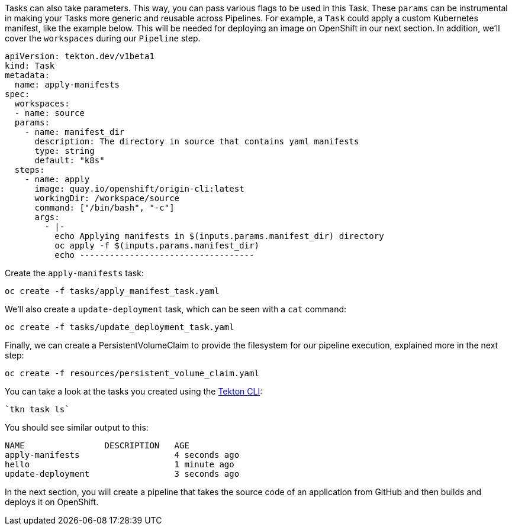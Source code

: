 Tasks can also take parameters. This way, you can pass various flags to be used in this Task. These `params` can be instrumental in making your Tasks more generic and reusable across Pipelines. For example, a `Task` could apply a custom Kubernetes manifest, like the example below. This will be needed for deploying an image on OpenShift in our next section. In addition, we'll cover the `workspaces` during our `Pipeline` step.

[source,yaml,role="copypaste"]
----
apiVersion: tekton.dev/v1beta1
kind: Task
metadata:
  name: apply-manifests
spec:
  workspaces:
  - name: source
  params:
    - name: manifest_dir
      description: The directory in source that contains yaml manifests
      type: string
      default: "k8s"
  steps:
    - name: apply
      image: quay.io/openshift/origin-cli:latest
      workingDir: /workspace/source
      command: ["/bin/bash", "-c"]
      args:
        - |-
          echo Applying manifests in $(inputs.params.manifest_dir) directory
          oc apply -f $(inputs.params.manifest_dir)
          echo -----------------------------------
----

Create the `apply-manifests` task:

[source,bash,role="execute-1"]
----
oc create -f tasks/apply_manifest_task.yaml
----

We'll also create a `update-deployment` task, which can be seen with a `cat` command:

[source,bash,role="execute-1"]
----
oc create -f tasks/update_deployment_task.yaml
----

Finally, we can create a PersistentVolumeClaim to provide the filesystem for our pipeline execution, explained more in the next step:

[source,bash,role="execute-1"]
----
oc create -f resources/persistent_volume_claim.yaml
----

You can take a look at the tasks you created using the https://github.com/tektoncd/cli/releases[Tekton CLI]:

[source,bash,role="execute-1"]
----
`tkn task ls`
----

You should see similar output to this:

[source,bash]
----
NAME                DESCRIPTION   AGE
apply-manifests                   4 seconds ago
hello                             1 minute ago
update-deployment                 3 seconds ago
----

In the next section, you will create a pipeline that takes the source code of an application from GitHub and then builds and deploys it on OpenShift.